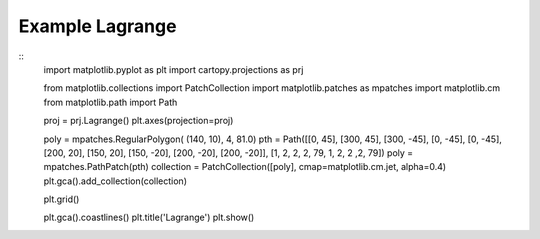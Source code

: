 
Example Lagrange
=====================================================================================
            
.. plot:: /home/phil/Development/Python/cartopy/lib/cartopy/../../docs/source/examples/graphics/Lagrange_polygon.py

::
    import matplotlib.pyplot as plt
    import cartopy.projections as prj
    
    
    from matplotlib.collections import PatchCollection
    import matplotlib.patches as mpatches
    import matplotlib.cm
    from matplotlib.path import Path
    
    
    proj = prj.Lagrange()
    plt.axes(projection=proj)
    
    poly = mpatches.RegularPolygon( (140, 10), 4, 81.0)
    pth = Path([[0, 45], [300, 45], [300, -45], [0, -45], [0, -45], [200, 20], [150, 20], [150, -20], [200, -20], [200, -20]], [1, 2, 2, 2, 79, 1, 2, 2 ,2, 79])
    poly = mpatches.PathPatch(pth)
    collection = PatchCollection([poly], cmap=matplotlib.cm.jet, alpha=0.4)
    plt.gca().add_collection(collection)
    
    plt.grid()
    
    plt.gca().coastlines()
    plt.title('Lagrange')
    plt.show()
    
            